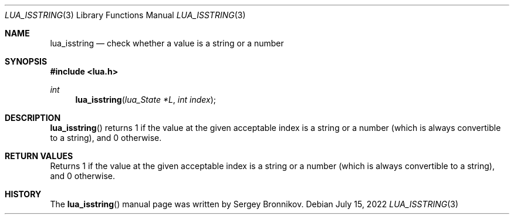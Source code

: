 .Dd $Mdocdate: July 15 2022 $
.Dt LUA_ISSTRING 3
.Os
.Sh NAME
.Nm lua_isstring
.Nd check whether a value is a string or a number
.Sh SYNOPSIS
.In lua.h
.Ft int
.Fn lua_isstring "lua_State *L" "int index"
.Sh DESCRIPTION
.Fn lua_isstring
returns 1 if the value at the given acceptable index is a string or a number
(which is always convertible to a string), and 0 otherwise.
.Sh RETURN VALUES
Returns 1 if the value at the given acceptable index is a string or a number
(which is always convertible to a string), and 0 otherwise.
.Sh HISTORY
The
.Fn lua_isstring
manual page was written by Sergey Bronnikov.
